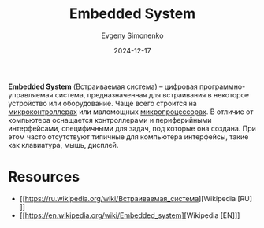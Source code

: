 :PROPERTIES:
:ID:       2138a56b-6da7-459d-ac36-b58795ebb04c
:END:
#+TITLE: Embedded System
#+AUTHOR: Evgeny Simonenko
#+LANGUAGE: Russian
#+LICENSE: CC BY-SA 4.0
#+DATE: 2024-12-17
#+FILETAGS: :mcu:mpu:

*Embedded System* (Встраиваемая система) -- цифровая программно-управляемая система, предназначенная для встраивания в некоторое устройство или оборудование. Чаще всего строится на [[id:1e92f4a3-8c1c-40c0-be5b-c419ae057fc7][микроконтроллерах]] или маломощных [[id:cf8e77c1-1b45-44ad-9682-8f2fc7c52792][микропроцессорах]]. В отличие от компьютера оснащается контроллерами и периферийными интерфейсами, специфичными для задач, под которые она создана. При этом часто отсутствуют типичные для компьютера интерфейсы, такие как клавиатура, мышь, дисплей.

* Resources

- [[https://ru.wikipedia.org/wiki/Встраиваемая_система][Wikipedia [RU]​]]
- [[https://en.wikipedia.org/wiki/Embedded_system][Wikipedia [EN]​]]
